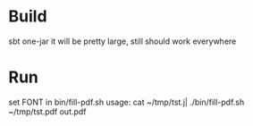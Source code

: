 
* Build
  sbt one-jar
  it will be pretty large, still should work everywhere

* Run
  set FONT in bin/fill-pdf.sh
  usage: cat ~/tmp/tst.j| ./bin/fill-pdf.sh ~/tmp/tst.pdf out.pdf
